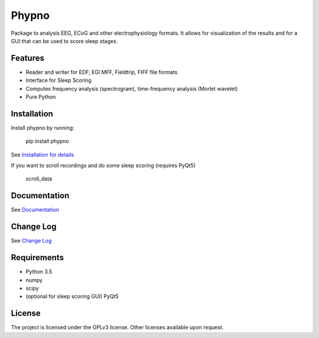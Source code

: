 Phypno
======
Package to analysis EEG, ECoG and other electrophysiology formats.
It allows for visualization of the results and for a GUI that can be used to score sleep stages.

Features
--------
- Reader and writer for EDF, EGI MFF, Fieldtrip, FIFF file formats
- Interface for Sleep Scoring
- Computes frequency analysis (spectrogram), time-frequency analysis (Morlet wavelet)
- Pure Python

Installation
------------
Install phypno by running:

    pip install phypno

See `Installation for details <http://phypno.readthedocs.io/installation.html>`_

If you want to scroll recordings and do some sleep scoring (requires PyQt5)

    scroll_data

Documentation
-------------
See `Documentation <http://phypno.readthedocs.io>`_

Change Log
----------
See `Change Log <http://phypno.readthedocs.io/changelog.html>`_

Requirements
------------
- Python 3.5
- numpy
- scipy
- (optional for sleep scoring GUI) PyQt5

License
-------
The project is licensed under the GPLv3 license.
Other licenses available upon request.
